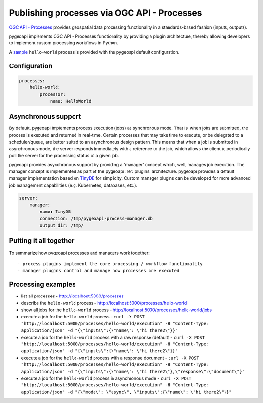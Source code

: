 .. _ogcapi-processes:

Publishing processes via OGC API - Processes
============================================

`OGC API - Processes`_ provides geospatial data processing functionality in a standards-based
fashion (inputs, outputs).

pygeoapi implements OGC API - Processes functionality by providing a plugin architecture, thereby
allowing developers to implement custom processing workflows in Python.

A `sample`_ ``hello-world`` process is provided with the pygeoapi default configuration.

Configuration
-------------

.. code-block:: yaml

   processes:
       hello-world:
           processor:
               name: HelloWorld

Asynchronous support
--------------------

By default, pygeoapi implements process execution (jobs) as synchronous mode.  That is, when
jobs are submitted, the process is executed and returned in real-time.  Certain processes
that may take time to execute, or be delegated to a scheduler/queue, are better suited to
an asynchronous design pattern.  This means that when a job is submitted in asynchronous
mode, the server responds immediately with a reference to the job, which allows the client
to periodically poll the server for the processing status of a given job.

pygeoapi provides asynchronous support by providing a 'manager' concept which, well,
manages job execution.  The manager concept is implemented as part of the pygeoapi
:ref:`plugins` architecture.  pygeoapi provides a default manager implementation
based on `TinyDB`_ for simplicity.  Custom manager plugins can be developed for more
advanced job management capabilities (e.g. Kubernetes, databases, etc.).


.. code-block:: yaml

   server:
       manager:
           name: TinyDB
           connection: /tmp/pygeoapi-process-manager.db
           output_dir: /tmp/


Putting it all together
-----------------------

To summarize how pygeoapi processes and managers work together::

- process plugins implement the core processing / workflow functionality
- manager plugins control and manage how processes are executed

Processing examples
-------------------

- list all processes
  - http://localhost:5000/processes
- describe the ``hello-world`` process
  - http://localhost:5000/processes/hello-world
- show all jobs for the ``hello-world`` process
  - http://localhost:5000/processes/hello-world/jobs
- execute a job for the ``hello-world`` process
  - ``curl -X POST "http://localhost:5000/processes/hello-world/execution" -H "Content-Type: application/json" -d "{\"inputs\":{\"name\": \"hi there2\"}}"``
- execute a job for the ``hello-world`` process with a raw response (default)
  - ``curl -X POST "http://localhost:5000/processes/hello-world/execution" -H "Content-Type: application/json" -d "{\"inputs\":{\"name\": \"hi there2\"}}"``
- execute a job for the ``hello-world`` process with a response document
  - ``curl -X POST "http://localhost:5000/processes/hello-world/execution" -H "Content-Type: application/json" -d "{\"inputs\":{\"name\": \"hi there2\"},\"response\":\"document\"}"``
- execute a job for the ``hello-world`` process in asynchronous mode
  - ``curl -X POST "http://localhost:5000/processes/hello-world/execution" -H "Content-Type: application/json" -d "{\"mode\": \"async\", \"inputs\":{\"name\": \"hi there2\"}}"``

.. todo:: add more examples once OAProc implementation is complete

.. _`OGC API - Processes`: https://github.com/opengeospatial/ogcapi-processes
.. _`sample`: https://github.com/geopython/pygeoapi/blob/master/pygeoapi/process/hello_world.py
.. _`TinyDB`: https://tinydb.readthedocs.io

